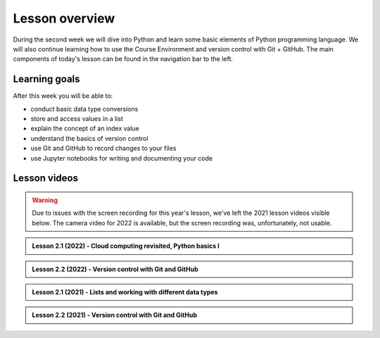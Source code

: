 Lesson overview
===============

During the second week we will dive into Python and learn some basic elements of Python programming language.
We will also continue learning how to use the Course Environment and version control with Git + GitHub.
The main components of today's lesson can be found in the navigation bar to the left.

Learning goals
--------------

After this week you will be able to:

- conduct basic data type conversions
- store and access values in a list
- explain the concept of an index value
- understand the basics of version control
- use Git and GitHub to record changes to your files
- use Jupyter notebooks for writing and documenting your code

Lesson videos
-------------

.. warning::

    Due to issues with the screen recording for this year's lesson, we've left the 2021 lesson videos visible below. The camera video for 2022 is available, but the screen recording was, unfortunately, not usable.

.. admonition:: Lesson 2.1 (2022) - Cloud computing revisited, Python basics I

    .. raw:: html

        <iframe width="560" height="315" src="https://www.youtube.com/embed/Jpbo4K2N2Cs" title="YouTube video player" frameborder="0" allow="accelerometer; autoplay; clipboard-write; encrypted-media; gyroscope; picture-in-picture" allowfullscreen></iframe>
        <p>Dave Whipp & Christoph Fink, University of Helsinki <a href="https://www.youtube.com/channel/UCQ1_1hZ0A1Vic2zmWE56s2A">@ Geo-Python channel on Youtube</a>.</p>

.. admonition:: Lesson 2.2 (2022) - Version control with Git and GitHub

    .. raw:: html

        <iframe width="560" height="315" src="https://www.youtube.com/embed/eC89nGkcN48" title="YouTube video player" frameborder="0" allow="accelerometer; autoplay; clipboard-write; encrypted-media; gyroscope; picture-in-picture" allowfullscreen></iframe>
        <p>Dave Whipp & Christoph Fink, University of Helsinki <a href="https://www.youtube.com/channel/UCQ1_1hZ0A1Vic2zmWE56s2A">@ Geo-Python channel on Youtube</a>.</p>

.. admonition:: Lesson 2.1 (2021) - Lists and working with different data types

    .. raw:: html

        <iframe width="560" height="315" src="https://www.youtube.com/embed/zx3rB3uMSts" title="YouTube video player" frameborder="0" allow="accelerometer; autoplay; clipboard-write; encrypted-media; gyroscope; picture-in-picture" allowfullscreen></iframe>
        <p>Dave Whipp & Håvard Aagesen, University of Helsinki <a href="https://www.youtube.com/channel/UCQ1_1hZ0A1Vic2zmWE56s2A">@ Geo-Python channel on Youtube</a>.</p>

.. admonition:: Lesson 2.2 (2021) - Version control with Git and GitHub

    .. raw:: html

        <iframe width="560" height="315" src="https://www.youtube.com/embed/WuCybFuOxs4" title="YouTube video player" frameborder="0" allow="accelerometer; autoplay; clipboard-write; encrypted-media; gyroscope; picture-in-picture" allowfullscreen></iframe>
        <p>Dave Whipp & Håvard Aagesen, University of Helsinki <a href="https://www.youtube.com/channel/UCQ1_1hZ0A1Vic2zmWE56s2A">@ Geo-Python channel on Youtube</a>.</p>